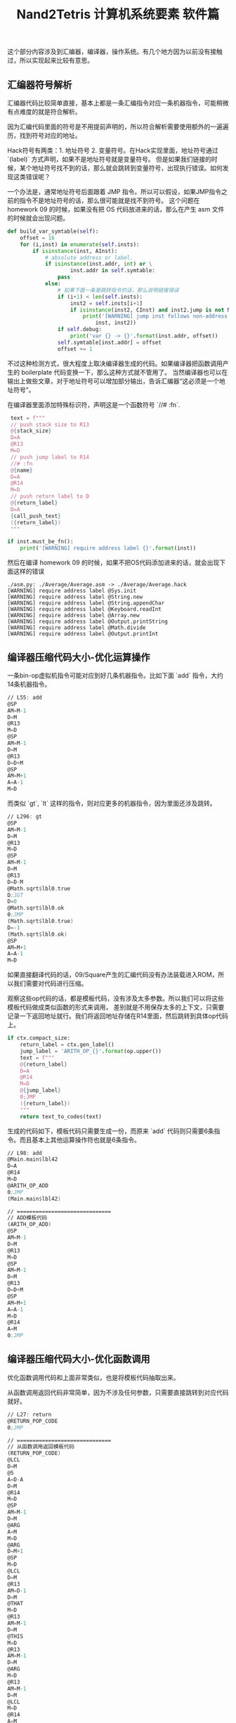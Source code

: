 #+title: Nand2Tetris 计算机系统要素 软件篇

这个部分内容涉及到汇编器，编译器，操作系统。有几个地方因为以前没有接触过，所以实现起来比较有意思。

** 汇编器符号解析

汇编器代码比较简单直接，基本上都是一条汇编指令对应一条机器指令，可能稍微有点难度的就是符合解析。

因为汇编代码里面的符号是不用提前声明的，所以符合解析需要使用额外的一遍遍历，找到符号对应的地址。

Hack符号有两类：1. 地址符号 2. 变量符号。在Hack实现里面，地址符号通过 `(label)` 方式声明，如果不是地址符号就是变量符号。
但是如果我们链接的时候，某个地址符号找不到的话，那么就会跳转到变量符号，出现执行错误。如何发现这类错误呢？

一个办法是，通常地址符号后面跟着 JMP 指令。所以可以假设，如果JMP指令之前的指令不是地址符号的话，那么很可能就是找不到符号。
这个问题在 homework 09 的时候，如果没有把 OS 代码放进来的话，那么在产生 asm 文件的时候就会出现问题。

#+BEGIN_SRC python
    def build_var_symtable(self):
        offset = 16
        for (i,inst) in enumerate(self.insts):
            if isinstance(inst, AInst):
                # absolute address or label.
                if isinstance(inst.addr, int) or \
                        inst.addr in self.symtable:
                    pass
                else:
                    # 如果下面一条是跳转指令的话，那么说明链接错误
                    if (i+1) < len(self.insts):
                        inst2 = self.insts[i+1]
                        if isinstance(inst2, CInst) and inst2.jump is not None:
                            print('[WARNING] jump inst follows non-address label. {} -> {}'.format(
                                inst, inst2))
                    if self.debug:
                        print('var {} -> {}'.format(inst.addr, offset))
                    self.symtable[inst.addr] = offset
                    offset += 1
#+END_SRC

不过这种检测方式，很大程度上取决编译器生成的代码。如果编译器把函数调用产生的 boilerplate 代码变换一下，那么这种方式就不管用了。
当然编译器也可以在输出上做些文章，对于地址符号可以增加部分输出，告诉汇编器“这必须是一个地址符号”。

在编译器里面添加特殊标识符，声明这是一个函数符号 `//# :fn`.
#+BEGIN_SRC python
    text = f"""
    // push stack size to R13
    @{stack_size}
    D=A
    @R13
    M=D
    // push jump label to R14
    //# :fn
    @{name}
    D=A
    @R14
    M=D
    // push return label to D
    @{return_label}
    D=A
    {call_push_text}
    ({return_label})
    """

   if inst.must_be_fn():
       print('[WARNING] require address label {}'.format(inst))
#+END_SRC

然后在编译 homework 09 的时候，如果不把OS代码添加进来的话，就会出现下面这样的错误

#+BEGIN_EXAMPLE
./asm.py: ./Average/Average.asm -> ./Average/Average.hack
[WARNING] require address label @Sys.init
[WARNING] require address label @String.new
[WARNING] require address label @String.appendChar
[WARNING] require address label @Keyboard.readInt
[WARNING] require address label @Array.new
[WARNING] require address label @Output.printString
[WARNING] require address label @Math.divide
[WARNING] require address label @Output.printInt
#+END_EXAMPLE

** 编译器压缩代码大小-优化运算操作

一条bin-op虚拟机指令可能对应到好几条机器指令。比如下面 `add` 指令，大约14条机器指令。

#+BEGIN_SRC asm
// L55: add
@SP
AM=M-1
D=M
@R13
M=D
@SP
AM=M-1
D=M
@R13
D=D+M
@SP
AM=M+1
A=A-1
M=D
#+END_SRC

而类似 `gt`, `lt` 这样的指令，则对应更多的机器指令，因为里面还涉及跳转。

#+BEGIN_SRC asm
// L296: gt
@SP
AM=M-1
D=M
@R13
M=D
@SP
AM=M-1
D=M
@R13
D=D-M
@Math.sqrt$lbl0.true
D;JGT
D=0
@Math.sqrt$lbl0.ok
0;JMP
(Math.sqrt$lbl0.true)
D=-1
(Math.sqrt$lbl0.ok)
@SP
AM=M+1
A=A-1
M=D
#+END_SRC

如果直接翻译代码的话，09/Square产生的汇编代码没有办法装载进入ROM，所以我们需要对代码进行压缩。

观察这些op代码的话，都是模板代码，没有涉及太多参数。所以我们可以将这些模板代码做成类似函数的形式来调用，
差别就是不用保存太多的上下文，只需要记录一下返回地址就行。我们将返回地址存储在R14里面，然后跳转到具体op代码上。

#+BEGIN_SRC python
    if ctx.compact_size:
        return_label = ctx.gen_label()
        jump_label = 'ARITH_OP_{}'.format(op.upper())
        text = f"""
        @{return_label}
        D=A
        @R14
        M=D
        @{jump_label}
        0;JMP
        ({return_label})
        """
        return text_to_codes(text)
#+END_SRC

生成的代码如下，模板代码只需要生成一份，而原来 `add` 代码则只需要6条指令。而且基本上其他运算操作符也就是6条指令。

#+BEGIN_SRC asm
// L98: add
@Main.main$lbl42
D=A
@R14
M=D
@ARITH_OP_ADD
0;JMP
(Main.main$lbl42)

// ==============================
// ADD模板代码
(ARITH_OP_ADD)
@SP
AM=M-1
D=M
@R13
M=D
@SP
AM=M-1
D=M
@R13
D=D+M
@SP
AM=M+1
A=A-1
M=D
@R14
A=M
0;JMP
#+END_SRC

** 编译器压缩代码大小-优化函数调用

优化函数调用代码和上面非常类似，也是将模板代码抽取出来。

从函数调用返回代码非常简单，因为不涉及任何参数，只需要直接跳转到对应代码就好。

#+BEGIN_SRC asm
// L27: return
@RETURN_POP_CODE
0;JMP

// ==============================
// 从函数调用返回模板代码
(RETURN_POP_CODE)
@LCL
D=M
@5
A=D-A
D=M
@R14
M=D
@SP
AM=M-1
D=M
@ARG
A=M
M=D
@ARG
D=M+1
@SP
M=D
@LCL
D=M
@R13
AM=D-1
D=M
@THAT
M=D
@R13
AM=M-1
D=M
@THIS
M=D
@R13
AM=M-1
D=M
@ARG
M=D
@R13
AM=M-1
D=M
@LCL
M=D
@R14
A=M
0;JMP
#+END_SRC

触发函数调用则稍微麻烦一些，因为涉及到部分参数。但是好在参数不是特别多，我们可以
- 堆栈大小stack_size存放在R13
- 函数符号func_label存放在R14
- 返回地址return_label存放在D中，这是因为我们后续第一步就是将D压入堆栈，生存期很短。

#+BEGIN_SRC asm
// L10: call Math.init 0
@5
D=A
@R13
M=D
//# :fn
@Math.init
D=A
@R14
M=D
@Sys.init$lbl4.ret
D=A
@CALL_PUSH_CODE
0;JMP
(Sys.init$lbl4.ret)

// ==============================
// 触发函数调用模板代码
(CALL_PUSH_CODE)
@SP
AM=M+1
A=A-1
M=D
@LCL
D=M
@SP
AM=M+1
A=A-1
M=D
@ARG
D=M
@SP
AM=M+1
A=A-1
M=D
@THIS
D=M
@SP
AM=M+1
A=A-1
M=D
@THAT
D=M
@SP
AM=M+1
A=A-1
M=D
@SP
D=M
@LCL
M=D
@SP
D=M
@R13
D=D-M
@ARG
M=D
@R14
A=M
0;JMP
@R15
A=M
0;JMP
#+END_SRC
** 数学库的乘法，除法和开方实现

这些实现方法都是基于二进制来完成的，很容易用计算机的简单指令实现。

乘法通过shift和add来实现：

#+BEGIN_SRC cpp
    function void init() {
        let tt = Array.new(16);
        tt[0] = 1;
        tt[1] = 2;
        tt[2] = 4;
        tt[3] = 8;
        tt[4] = 16;
        tt[5] = 32;
        tt[6] = 64;
        tt[7] = 128;
        tt[8] = 256;
        tt[9] = 512;
        tt[10] = 1024;
        tt[11] = 2048;
        tt[12] = 4096;
        tt[13] = 8192;
        tt[14] = 16384;
        tt[15] = 32768;
    }

    funcetion int multiply(int x, int y) {
        int sum, shift, i;
        let sum = 0;
        let shift = x;
        let i = 0;
        while (i < 16) {
            if (bit(x, i)) {
                sum = sum + shift;
            }
            i = i + 1;
            shift = shift + shift;
        }
    }
#+END_SRC

除法实现类似于10进制的长除法，只不过除数使用二进制向上试探。其中 `_div2` 这种实现可以减少一次乘法调用，但是需要多一个存储空间。

#+BEGIN_SRC python


def _div1(x, y):
    if x < y:
        return 0
    q = _div1(x, 2 * y)
    q2 = q * 2
    qy2 = q2 * y
    if (x - qy2) < y:
        pass
    else:
        q2 += 1
    return q2


def _div2(x, y):
    if x < y:
        return 0, 0
    q, qy2 = _div2(x, 2 * y)
    q2 = q * 2
    # qy2 = q * 2 * y = q2 * y
    if (x - qy2) < y:
        pass
    else:
        q2 += 1
        # 如果这里q2 += 1的话，那qy2需要+y
        qy2 += y
    return q2, qy2


def div(x, y):
    q1 = _div1(x, y)
    q2, _ = _div2(x, y)
    assert q1 == q2
    return q2

#+END_SRC

开方实现则是通过二分法来实现的

#+BEGIN_SRC python

def sqrt(x):
    v = 0
    for i in reversed(range(32)):
        t = v + (1 << i)
        if (t * t) <= x:
            v = t
    return v

#+END_SRC

** 在屏幕上打印字符

Hack计算机的屏幕尺寸是 256（行） * 512（列）。因为Hack是16bit计算机，所以对应到物理内存上，
类似于二维数组 `int16 mm[256][32]`, 然后屏幕映射内存地址从16384开始。

字符可以表示成为位图格式，每个位图的大小是11 x 8，这样来看字符屏幕尺寸则对应为 (256 / 11) x (512 / 8) = 23 x 64.
这样每个字符都可以表示成为11个int value，比如下面A字符可以对应成为(12,30,51,51,63,51,51,51,51,0,0).

[[../images/nand2tetris-char-bitmap.jpg]]

展示字符也不是特别麻烦的事情。比较奇怪的是，col=0按照我的理解，应该对应的是16 bits的high 8 bits，但是如果按照这个思路，
相邻字符都会颠倒过来。

#+BEGIN_SRC java
    /** Displays the given character at the cursor location,
     *  and advances the cursor one column forward. */
    function void printCharNow(char ch) {
        var int i,r,c,hl,v,oldv,rc;
        var Array map;
        let r = row * 352;
        let c = col / 2;
        let hl = (col - (c + c));
        let i = 0;
        let rc = r + c;
        let map = Output.getMap(ch);

        // strange!
        // col=1 w.r.t to high bits.
        // col=0 w.r.t to low bits.
        if (hl = 1) { // high bit
            while (i < 11) {
                let v = map[i];
                let oldv = screen[rc];
                let screen[rc] = Output.lshift8(v) | (oldv & 255);
                let i = i + 1;
                let rc = rc + 32;
            }
        } else {
            while (i < 11) {
                let v = map[i];
                let oldv = screen[rc];
                let screen[rc] = (oldv & (-256)) | v;
                let i = i + 1;
                let rc = rc + 32;
            }
        }
        return;
    }

#+END_SRC

** 优化绘制矩形-连续内存绘制

Hack计算机的屏幕尺寸是 256（行） * 512（列）。因为Hack是16bit计算机，所以对应到物理内存上，
类似于二维数组 `int16 mm[256][32]`, 然后屏幕映射内存地址从16384开始。

一个比较简单直接的办法就是，按照每个pixel填充

#+BEGIN_SRC java
    /** Draws the (x,y) pixel, using the current color. */
    function void drawPixel(int x, int y) {
        var int c, sft, off;
        let c = Screen.div16(x);
        // let sft = x - Screen.mul16(c);
        let sft = (x & 15);
        let off = Screen.mul32(y) + c;
        if (color) {
            let screen[off] = (screen[off] | tt[sft]);
        } else {
            let screen[off] = (screen[off] & (~ tt[sft]));
        }
        return;
    }

    /** Draws a filled rectangle whose top left corner is (x1, y1)
     * and bottom right corner is (x2,y2), using the current color. */
    function void drawRectangle2(int x1, int y1, int x2, int y2) {
        var int x,y;
        let y = y1;
        while(~(y > y2)) {
            let x = x1;
            while(~(x > x2)) {
                do Screen.drawPixel(x, y);
                let x = x + 1;
            }
            let y = y + 1;
        }
        return;
    }
#+END_SRC

但是如果x1,x2如果是和16对齐的话，那么完全可以直接将内存设置成为0或者是-1, 而对于非对齐的则还是退化成为按照pixel来绘制。
而对于非对齐部分，我们还可以直接去填充值，进一步做优化。

#+BEGIN_SRC java
     function void drawPixelsIn16Bits(int x1, int x2, int y) {
        var int off, c, sft, x;
        let c = Screen.div16(x1);
        let off = Screen.mul32(y) + c;
        let sft = x1 & 15;
        // let sft = x1 - Screen.mul16(c);
        let x = x1;
        if (color) {
            while(~(x > x2)) {
                let screen[off] = (screen[off] | tt[sft]);
                let sft = sft + 1;
                let x = x + 1;
            }
        } else {
            while(~(x > x2)) {
                let screen[off] = (screen[off] & (~ tt[sft]));
                let sft = sft + 1;
                let x = x + 1;
            }
        }
        return;
    }

     function void drawRectangle(int x1, int y1, int x2, int y2) {
         var int x,y,fill,c,off,off2,sft;
         var int c1, c2, x1e, x2e;
         let c1 = Screen.div16((x1 + 15));
         let c2 = Screen.div16(x2);
         let x1e = Screen.mul16(c1);
         let x2e = Screen.mul16(c2);

         if (c1 > c2) {
             let y = y1;
             while (~(y > y2)) {
                 do Screen.drawPixelsIn16Bits(x1, x2, y);
                 let y = y + 1;
             }
             return;
         }

         let fill = 0;
         if (color) {
            let fill = ~fill;
         }
         let y = y1;
         let off = Screen.mul32(y) + c1;
         while (~(y > y2)) {
             // edge
             // c1 (x1 to x1e-1) low bits
             // c2 (x2e to x2) high bits
             do Screen.drawPixelsIn16Bits(x1, x1e-1, y);
             do Screen.drawPixelsIn16Bits(x2e, x2, y);

             // block.
             let off2 = off;
             let c = c1;
             while(c < c2) {
                 let screen[off2] = fill;
                 let c = c + 1;
                 let off2 = off2 + 1;
             }
             let off = off + 32;
             let y = y + 1;
         }
         return;
     }
#+END_SRC

** 优化绘制矩形-优化乘除法

在绘制矩形上，有4个数学运算是最频繁的
- mul16. x * 16
- mul32. x * 32
- div16. x / 16
- mod16. x % 16

其中mul16, mul32可以通过多次叠加来完成，mod16可以通过 (x & 15） 来完成，而div16则可以通过移位来实现。

#+BEGIN_SRC java
// tt[i] = (1 << i).
    function int div16(int x) {
        var int sum, i;
        while (i < 12) {
            if (x & tt[i+4]) {
                let sum = sum + tt[i];
            }
            let i = i + 1;
        }
    }
#+END_SRC

然后我们还可以将循环展开来进一步减少开销。做到这一步，09/Pong的刷新速度就可以接受了。

#+BEGIN_SRC java
    function int div16(int x) {
        var int sum, i;
        // while (i < 12) {
        //     if (x & tt[i+4]) {
        //         let sum = sum + tt[i];
        //     }
        //     let i = i + 1;
        // }

        if (x & tt[4]) { let sum = sum + tt[0]; }
        if (x & tt[5]) { let sum = sum + tt[1]; }
        if (x & tt[6]) { let sum = sum + tt[2]; }
        if (x & tt[7]) { let sum = sum + tt[3]; }
        if (x & tt[8]) { let sum = sum + tt[4]; }
        if (x & tt[9]) { let sum = sum + tt[5]; }
        if (x & tt[10]) { let sum = sum + tt[6]; }
        if (x & tt[11]) { let sum = sum + tt[7]; }
        if (x & tt[12]) { let sum = sum + tt[8]; }
        if (x & tt[13]) { let sum = sum + tt[9]; }
        if (x & tt[14]) { let sum = sum + tt[10]; }
        if (x & tt[15]) { let sum = sum + tt[11]; }
        return sum;
    }

#+END_SRC